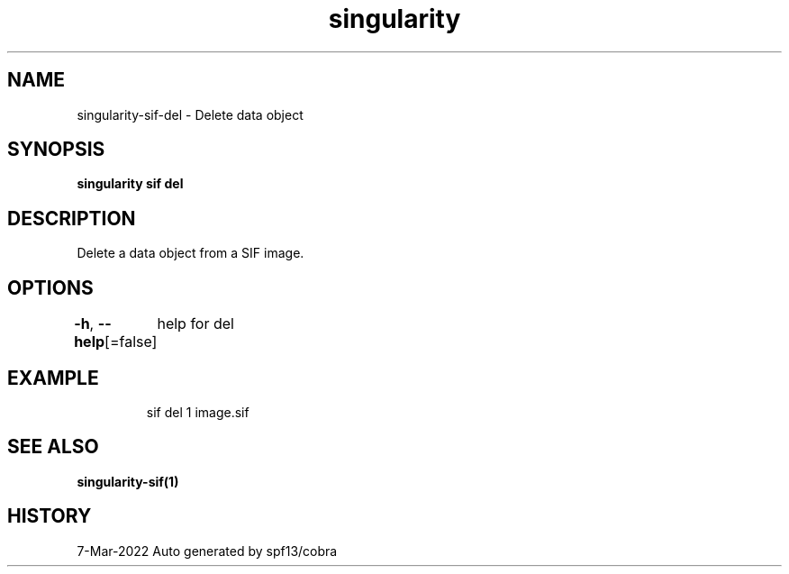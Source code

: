 .nh
.TH "singularity" "1" "Mar 2022" "Auto generated by spf13/cobra" ""

.SH NAME
.PP
singularity-sif-del - Delete data object


.SH SYNOPSIS
.PP
\fBsingularity sif del  \fP


.SH DESCRIPTION
.PP
Delete a data object from a SIF image.


.SH OPTIONS
.PP
\fB-h\fP, \fB--help\fP[=false]
	help for del


.SH EXAMPLE
.PP
.RS

.nf
sif del 1 image.sif

.fi
.RE


.SH SEE ALSO
.PP
\fBsingularity-sif(1)\fP


.SH HISTORY
.PP
7-Mar-2022 Auto generated by spf13/cobra

